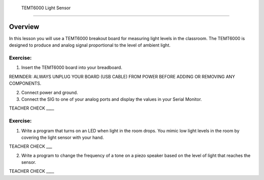  TEMT6000 Light Sensor
==============

Overview
--------

In this lesson you will use a TEMT6000 breakout board for measuring
light levels in the classroom. The TEMT6000 is designed to produce and
analog signal proportional to the level of ambient light.

.. figure:: images/image38.png
   :alt: 

Exercise:
~~~~~~~~~

1. Insert the TEMT6000 board into your breadboard.

REMINDER: ALWAYS UNPLUG YOUR BOARD (USB CABLE) FROM POWER BEFORE ADDING
OR REMOVING ANY COMPONENTS.

2. Connect power and ground.
3. Connect the SIG to one of your analog ports and display the values in
   your Serial Monitor.

TEACHER CHECK \_\_\_\_

Exercise:
~~~~~~~~~

1. Write a program that turns on an LED when light in the room drops.
   You mimic low light levels in the room by covering the light sensor
   with your hand.

TEACHER CHECK \_\_\_

2. Write a program to change the frequency of a tone on a piezo speaker
   based on the level of light that reaches the sensor.

TEACHER CHECK \_\_\_\_
